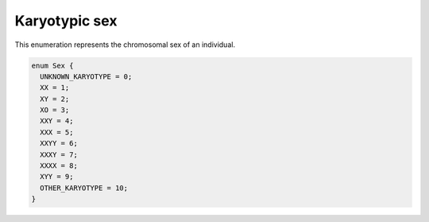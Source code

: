 .. _rstkaryotypicsex:

==============
Karyotypic sex
==============

This enumeration represents the chromosomal sex of an individual.

.. code:: proto

  enum Sex {
    UNKNOWN_KARYOTYPE = 0;
    XX = 1;
    XY = 2;
    XO = 3;
    XXY = 4;
    XXX = 5;
    XXYY = 6;
    XXXY = 7;
    XXXX = 8;
    XYY = 9;
    OTHER_KARYOTYPE = 10;
  }

